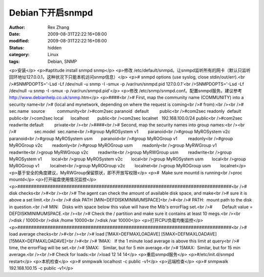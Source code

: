 
Debian下开启snmpd
############################


:author: Rex Zhang
:date: 2009-08-31T22:22:16+08:00
:modified: 2009-08-31T22:22:16+08:00
:status: hidden
:category: Linux
:tags: Debian, SNMP


<p>安装</p>
<p>#aptitude install snmpd snmp</p>
<p>修改 /etc/default/snmpd。让snmpd监听所有的网卡（默认只监听回环地址127.0.0.1，这种状况下只能本机访问snmp信息）</p>
<p># snmpd options (use syslog, close stdin/out/err).<br />#SNMPDOPTS='-Lsd -Lf /dev/null -u snmp -I -smux -p /var/run/snmpd.pid 127.0.0.1'<br />SNMPDOPTS='-Lsd -Lf /dev/null -u snmp -I -smux -p /var/run/snmpd.pid'</p>
<p>修改 /etc/snmp/snmpd.conf。配置snmpd服务。建议参考 http://www.debianhelp.co.uk/snmp.htm</p>
<p>####<br /># First, map the community name (COMMUNITY) into a security name<br /># (local and mynetwork, depending on where the request is coming<br /># from):<br /><br />#       sec.name  source          community<br />#com2sec paranoid  default         public<br />#com2sec readonly  default         public<br />com2sec local      localhost       public<br />com2sec localnet   192.168.100.0/24 public<br />#com2sec readwrite default         private<br /><br />####<br /># Second, map the security names into group names:<br /><br />#               sec.model  sec.name<br />#group MyROSystem v1        paranoid<br />#group MyROSystem v2c       paranoid<br />#group MyROSystem usm       paranoid<br />#group MyROGroup v1         readonly<br />#group MyROGroup v2c        readonly<br />#group MyROGroup usm        readonly<br />group MyRWGroup v1         readwrite<br />group MyRWGroup v2c        readwrite<br />group MyRWGroup usm        readwrite<br />group MyROSystem v1        local<br />group MyROSystem v2c       local<br />group MyROSystem usm       local<br />group MyROGroup v1         localnet<br />group MyROGroup v2c        localnet<br />group MyROGroup usm        localnet</p>
<p>基于安全的角度建议，MyRWGroup保留原状，即不开放写权限</p>
<p>#  Make sure mountd is running<br />proc mountd</p>
<p>打开磁盘使用情况监控</p>
<p>###############################################################################<br /># disk checks<br />#<br /><br /># The agent can check the amount of available disk space, and make<br /># sure it is above a set limit.<br /><br /># disk PATH [MIN=DEFDISKMINIMUMSPACE]<br />#<br /># PATH:  mount path to the disk in question.<br /># MIN:   Disks with space below this value will have the Mib's errorFlag set.<br />#        Default value = DEFDISKMINIMUMSPACE.<br /><br /># Check the / partition and make sure it contains at least 10 megs.<br /><br />disk / 10000<br />disk /home 10000<br />disk /var 10000</p>
<p>打开CPU负载均衡监控</p>
<p>###############################################################################<br /># load average checks<br />#<br /><br /># load [1MAX=DEFMAXLOADAVE] [5MAX=DEFMAXLOADAVE] [15MAX=DEFMAXLOADAVE]<br />#<br /># 1MAX:   If the 1 minute load average is above this limit at query<br />#         time, the errorFlag will be set.<br /># 5MAX:   Similar, but for 5 min average.<br /># 15MAX:  Similar, but for 15 min average.<br /><br /># Check for loads:<br />load 12 14 14</p>
<p>重启snmpd服务</p>
<p>#/etc/init.d/snmpd restart</p>
<p>本机检查</p>
<p># snmpwalk localhost -c public -v1</p>
<p>远端检查</p>
<p># snmpwalk 192.168.100.15 -c public -v1</p>
